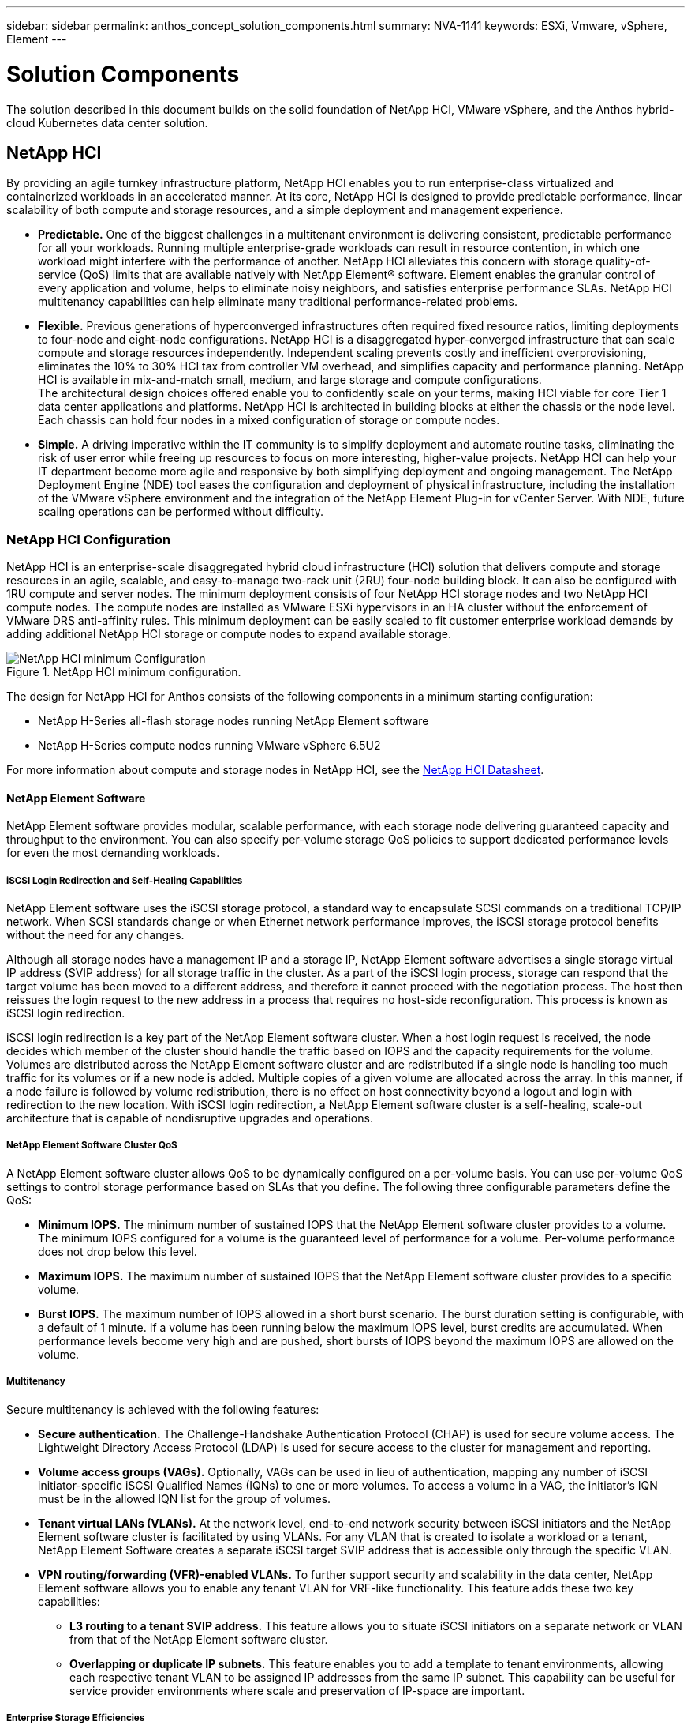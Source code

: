 ---
sidebar: sidebar
permalink: anthos_concept_solution_components.html
summary: NVA-1141
keywords: ESXi, Vmware, vSphere, Element
---

= Solution Components

:hardbreaks:
:nofooter:
:icons: font
:linkattrs:
:imagesdir: ./../media/

[.lead]

The solution described in this document builds on the solid foundation of NetApp HCI, VMware vSphere, and the Anthos hybrid-cloud Kubernetes data center solution.

== NetApp HCI

By providing an agile turnkey infrastructure platform, NetApp HCI enables you to run enterprise-class virtualized and containerized workloads in an accelerated manner. At its core, NetApp HCI is designed to provide predictable performance, linear scalability of both compute and storage resources, and a simple deployment and management experience.

* *Predictable.* One of the biggest challenges in a multitenant environment is delivering consistent, predictable performance for all your workloads. Running multiple enterprise-grade workloads can result in resource contention, in which one workload might interfere with the performance of another. NetApp HCI alleviates this concern with storage quality-of-service (QoS) limits that are available natively with NetApp Element® software. Element enables the granular control of every application and volume, helps to eliminate noisy neighbors, and satisfies enterprise performance SLAs. NetApp HCI multitenancy capabilities can help eliminate many traditional performance-related problems.
* *Flexible.* Previous generations of hyperconverged infrastructures often required fixed resource ratios, limiting deployments to four-node and eight-node configurations. NetApp HCI is a disaggregated hyper-converged infrastructure that can scale compute and storage resources independently. Independent scaling prevents costly and inefficient overprovisioning, eliminates the 10% to 30% HCI tax from controller VM overhead, and simplifies capacity and performance planning. NetApp HCI is available in mix-and-match small, medium, and large storage and compute configurations.
The architectural design choices offered enable you to confidently scale on your terms, making HCI viable for core Tier 1 data center applications and platforms. NetApp HCI is architected in building blocks at either the chassis or the node level. Each chassis can hold four nodes in a mixed configuration of storage or compute nodes.
* *Simple.* A driving imperative within the IT community is to simplify deployment and automate routine tasks, eliminating the risk of user error while freeing up resources to focus on more interesting, higher-value projects. NetApp HCI can help your IT department become more agile and responsive by both simplifying deployment and ongoing management. The NetApp Deployment Engine (NDE) tool eases the configuration and deployment of physical infrastructure, including the installation of the VMware vSphere environment and the integration of the NetApp Element Plug-in for vCenter Server. With NDE, future scaling operations can be performed without difficulty.

=== NetApp HCI Configuration

NetApp HCI is an enterprise-scale disaggregated hybrid cloud infrastructure (HCI) solution that delivers compute and storage resources in an agile, scalable, and easy-to-manage two-rack unit (2RU) four-node building block. It can also be configured with 1RU compute and server nodes. The minimum deployment consists of four NetApp HCI storage nodes and two NetApp HCI compute nodes. The compute nodes are installed as VMware ESXi hypervisors in an HA cluster without the enforcement of VMware DRS anti-affinity rules. This minimum deployment can be easily scaled to fit customer enterprise workload demands by adding additional NetApp HCI storage or compute nodes to expand available storage.

.NetApp HCI minimum configuration.
image::netapp_hci_min_config.png[NetApp HCI minimum Configuration]

The design for NetApp HCI for Anthos consists of the following components in a minimum starting configuration:

* NetApp H-Series all-flash storage nodes running NetApp Element software
* NetApp H-Series compute nodes running VMware vSphere 6.5U2

For more information about compute and storage nodes in NetApp HCI, see the https://www.netapp.com/us/media/ds-3881.pdf[NetApp HCI Datasheet].

==== NetApp Element Software

NetApp Element software provides modular, scalable performance, with each storage node delivering guaranteed capacity and throughput to the environment. You can also specify per-volume storage QoS policies to support dedicated performance levels for even the most demanding workloads.

===== iSCSI Login Redirection and Self-Healing Capabilities

NetApp Element software uses the iSCSI storage protocol, a standard way to encapsulate SCSI commands on a traditional TCP/IP network. When SCSI standards change or when Ethernet network performance improves, the iSCSI storage protocol benefits without the need for any changes.

Although all storage nodes have a management IP and a storage IP, NetApp Element software advertises a single storage virtual IP address (SVIP address) for all storage traffic in the cluster. As a part of the iSCSI login process, storage can respond that the target volume has been moved to a different address, and therefore it cannot proceed with the negotiation process. The host then reissues the login request to the new address in a process that requires no host-side reconfiguration. This process is known as iSCSI login redirection.

iSCSI login redirection is a key part of the NetApp Element software cluster. When a host login request is received, the node decides which member of the cluster should handle the traffic based on IOPS and the capacity requirements for the volume. Volumes are distributed across the NetApp Element software cluster and are redistributed if a single node is handling too much traffic for its volumes or if a new node is added. Multiple copies of a given volume are allocated across the array. In this manner, if a node failure is followed by volume redistribution, there is no effect on host connectivity beyond a logout and login with redirection to the new location. With iSCSI login redirection, a NetApp Element software cluster is a self-healing, scale-out architecture that is capable of nondisruptive upgrades and operations.

===== NetApp Element Software Cluster QoS

A NetApp Element software cluster allows QoS to be dynamically configured on a per-volume basis. You can use per-volume QoS settings to control storage performance based on SLAs that you define. The following three configurable parameters define the QoS:

*	*Minimum IOPS.* The minimum number of sustained IOPS that the NetApp Element software cluster provides to a volume. The minimum IOPS configured for a volume is the guaranteed level of performance for a volume. Per-volume performance does not drop below this level.
* *Maximum IOPS.* The maximum number of sustained IOPS that the NetApp Element software cluster provides to a specific volume.
* *Burst IOPS.* The maximum number of IOPS allowed in a short burst scenario. The burst duration setting is configurable, with a default of 1 minute. If a volume has been running below the maximum IOPS level, burst credits are accumulated. When performance levels become very high and are pushed, short bursts of IOPS beyond the maximum IOPS are allowed on the volume.

===== Multitenancy

Secure multitenancy is achieved with the following features:

* *Secure authentication.* The Challenge-Handshake Authentication Protocol (CHAP) is used for secure volume access. The Lightweight Directory Access Protocol (LDAP) is used for secure access to the cluster for management and reporting.
* *Volume access groups (VAGs).* Optionally, VAGs can be used in lieu of authentication, mapping any number of iSCSI initiator-specific iSCSI Qualified Names (IQNs) to one or more volumes. To access a volume in a VAG, the initiator’s IQN must be in the allowed IQN list for the group of volumes.
* *Tenant virtual LANs (VLANs).* At the network level, end-to-end network security between iSCSI initiators and the NetApp Element software cluster is facilitated by using VLANs. For any VLAN that is created to isolate a workload or a tenant, NetApp Element Software creates a separate iSCSI target SVIP address that is accessible only through the specific VLAN.
* *VPN routing/forwarding (VFR)-enabled VLANs.* To further support security and scalability in the data center, NetApp Element software allows you to enable any tenant VLAN for VRF-like functionality. This feature adds these two key capabilities:
** *L3 routing to a tenant SVIP address.* This feature allows you to situate iSCSI initiators on a separate network or VLAN from that of the NetApp Element software cluster.
** *Overlapping or duplicate IP subnets.* This feature enables you to add a template to tenant environments, allowing each respective tenant VLAN to be assigned IP addresses from the same IP subnet. This capability can be useful for service provider environments where scale and preservation of IP-space are important.

===== Enterprise Storage Efficiencies

The NetApp Element software cluster increases overall storage efficiency and performance. The following features are performed inline, are always on, and require no manual configuration by the user:

* *Deduplication.* The system only stores unique 4K blocks. Any duplicate 4K blocks are automatically associated to an already stored version of the data. Data is on block drives and is mirrored by using Element Helix data protection. This system significantly reduces capacity consumption and write operations within the system.
* *Compression.* Compression is performed inline before data is written to NVRAM. Data is compressed, stored in 4K blocks, and remains compressed in the system. This compression significantly reduces capacity consumption, write operations, and bandwidth consumption across the cluster.
* *Thin provisioning.* This capability provides the right amount of storage at the time that you need it, eliminating capacity consumption that caused by overprovisioned volumes or underutilized volumes.
* *Helix.* The metadata for an individual volume is stored on a metadata drive and is replicated to a secondary metadata drive for redundancy.

*Note:*	Element was designed for automation. All the storage features mentioned above can be managed with APIs. These APIs are the only method that the UI uses to control the system whether actions are performed directly through Element or through the vSphere plug-in for Element.

== VMware vSphere

VMware vSphere is the industry leading virtualization solution built on VMware ESXi hypervisors and managed by vCenter Server, which provides advanced functionality often required for enterprise datacenters. When using the NDE with NetApp HCI, a VMware vSphere environment is configured and installed. The following features are available after the environment is deployed:

* *Centralized Management.* Through vSphere, individual hypervisors can be grouped into data centers and combined into clusters, allowing for advanced organization to ease the overall management of resources.

* *VMware HA.* This feature allows virtual guests to restart automatically if their host becomes unavailable. By enabling this feature, virtual guests become fault tolerant, and virtual infrastructures experience minimal disruption when there are physical failures in the environment.

* *VMware Distributed Resource Scheduler (DRS).* VMware vMotion allows for the movement of guests between hosts nondisruptively when certain user-defined thresholds are met. This capability makes the virtual guests in an environment highly available.

* *vSphere Distributed Switch (vDS).* A virtual switch is controlled by the vCenter server, enabling centralized configuration and management of connectivity for each host by creating port groups that map to the physical interfaces on each host.

== Anthos

Anthos is a hybrid-cloud Kubernetes data center solution that enables organizations to construct and manage modern hybrid-cloud infrastructures, while adopting agile workflows focused on application development. Anthos on VMware, a solution built on open-source technologies, runs on-premises in a VMware vSphere-based infrastructure, which can connect and interoperate with Anthos GKE in Google Cloud.
Adopting containers, service mesh, and other transformational technologies enables organizations to experience consistent application development cycles and production-ready workloads in local and cloud-based environments. The following figure depicts the Anthos solution and how a deployment in an on-premises data center interconnects with infrastructure in the cloud.
For more information about Anthos, see the Anthos website located https://cloud.google.com/anthos/[here].

Anthos provides the following features:

* *Anthos configuration management.* Automates the policy and security of hybrid Kubernetes deployments.
* *Anthos Service Mesh.* Enhances application observability, security, and control with an Istio-powered service mesh.
* *Google Cloud Marketplace for Kubernetes Applications.* A catalog of curated container applications available for easy deployment.
* *Migrate for Anthos.* Automatic migration of physical services and VMs from on-premises to the cloud.
* *Stackdriver.* Management service offered by Google for logging and monitoring cloud instances.

.Anthos architecture.
image::anthos_architecture.png[Anthos Architecture.]

=== Containers and Kubernetes Orchestration

Container technology has been available to developers for a long time. However, it has only recently become a core concept in data center architecture and design as more enterprises have adopted application-specific workload requirements.

A traditional development environment requires a dedicated development host deployed on either a bare-metal or virtual server. Such environments require each application to have its own dedicated machine, complete with operating system (OS) and networking connectivity. These machines often must be managed by the enterprise system administration team, who must account for the application versions installed as well as host OS patches. In contrast, containers by design require less overhead to deploy. All that is needed is the packaging of application code and supporting libraries together, because all other services depend on the host OS. Rather than managing a complete virtual machine (VM) environment, developers can instead focus on the application development process.

As container technology began to find appeal in the enterprise landscape, many enterprise features, such as fault tolerance and application scaling, were both requested and expected. In response, Google partnered with the Linux Foundation to form the Cloud Native Computing Foundation (CNCF). Together, they introduced Kubernetes (K8s), an open-source platform for orchestrating and managing containers. Kubernetes was designed by Google to be a successor to both the Omega and Borg container management platforms that had been used in their data centers in the previous decade.

=== Anthos GKE
Anthos GKE is a certified distribution of Kubernetes in the Google Cloud. It allows end users to easily deploy managed, production-ready Kubernetes clusters, enabling developers to focus primarily on application development rather than on the management of their environment. Deploying Kubernetes clusters in Anthos GKE offers the following benefits:

* *Simplifying Deployment of Applications.* Anthos GKE allows for rapid development, deployment, and updates of applications and services. By providing simple descriptions of the expected system resources (compute, memory, and storage) required by the application containers, the Kubernetes Engine automatically provisions and manages the lifecycle of the cluster environment.

* *Ensuring Availability of Clusters.* The environment is made extremely accessible and easy to manage by using the dashboard built into the Google Cloud console. Anthos GKE clusters are continually monitored by Google Site Reliability Engineers (SREs) to make sure that clusters behave as expected by collecting regular metrics and observing the use of assigned system resources. A user can also leverage available health checks to make sure that their deployed applications are highly available and that they can recover easily should something go awry.
* *Securing Clusters in Google Cloud.* An end user can ensure that clusters are secure and accessible by customizing network policies available from Google Cloud’s Global Virtual Private Cloud. Public services can be placed behind a single global IP address for load balancing purposes. A single IP can help provide high availability for applications and protect against Distributed Denial of Service (DDOS) and other forms of attacks that might hinder service performance.

* *Easily Scaling to Meet Requirements.* An end user can enable auto-scaling on their cluster to easily counter both planned and unexpected increases in application demands. Auto-scaling helps make sure that system resources are always available by increasing capacity during high-demand windows. It also allows the cluster to return to its previous state and size after peak demand wanes.

=== Anthos on VMware

Anthos on VMware is an extension of Google Kubernetes Engine that is deployed in an end user’s private data center. An organization can deploy the same applications designed to run in containers in Google Cloud in Kubernetes clusters on premises. Anthos on VMware offers the following benefits:

* *Cost Savings.* End users can realize significant cost savings by utilizing their own physical resources for their application deployments instead of provisioning resources in their Google Cloud environment.

* *Develop Then Publish.* On-premises deployments can be used while applications are in development, which allows for testing of applications in the privacy of a local data center before being made publicly available in the cloud.

* *Security Requirements.* Customers with increased security concerns or sensitive data sets that cannot be stored in the public cloud are able to run their applications from the security of their own data centers, thereby meeting organizational requirements.

link:anthos_reference_design_considerations.html[Next: Design Considerations]

